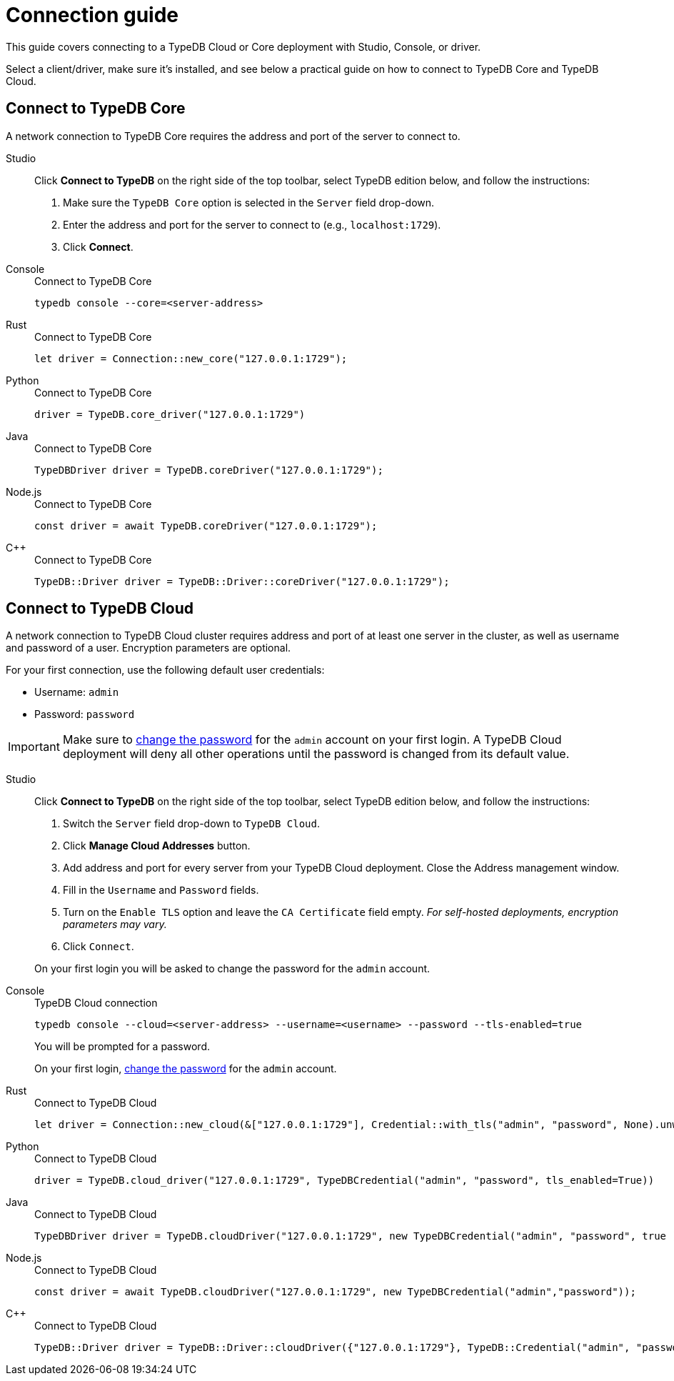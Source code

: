 = Connection guide
:tabs-sync-option:
:experimental:

This guide covers connecting to a TypeDB Cloud or Core deployment with Studio, Console, or driver.

////
TypeDB accepts connections via gRPC based
https://github.com/vaticle/typedb-protocol[TypeDB RPC protocol,window=_blank].
It is implemented by TypeDB drivers and TypeDB clients.

All released clients and drivers support connection to both TypeDB Cloud and TypeDB Core.
////

//To connect to TypeDB, you can use any TypeDB client or driver.
Select a client/driver, make sure it's installed,
and see below a practical guide on how to connect to TypeDB Core and TypeDB Cloud.

== Connect to TypeDB Core

A network connection to TypeDB Core requires the address and port of the server to connect to.

[tabs]
====
Studio::
+
--
Click btn:[Connect to TypeDB] on the right side of the top toolbar,
select TypeDB edition below, and follow the instructions:

. Make sure the `TypeDB Core` option is selected in the `Server` field drop-down.
. Enter the address and port for the server to connect to (e.g., `localhost:1729`).
. Click btn:[Connect].
--

Console::
+
--
.Connect to TypeDB Core
[,bash]
----
typedb console --core=<server-address>
----
--

Rust::
+
--
.Connect to TypeDB Core
[,rust]
----
let driver = Connection::new_core("127.0.0.1:1729");
----
--

Python::
+
--
.Connect to TypeDB Core
[,python]
----
driver = TypeDB.core_driver("127.0.0.1:1729")
----
--

Java::
+
--
.Connect to TypeDB Core
[,java]
----
TypeDBDriver driver = TypeDB.coreDriver("127.0.0.1:1729");
----
--

Node.js::
+
--
.Connect to TypeDB Core
[,js]
----
const driver = await TypeDB.coreDriver("127.0.0.1:1729");
----
--

C++::
+
--
.Connect to TypeDB Core
[,cpp]
----
TypeDB::Driver driver = TypeDB::Driver::coreDriver("127.0.0.1:1729");
----
--
====

== Connect to TypeDB Cloud

A network connection to TypeDB Cloud cluster requires address and port of at least one server in the cluster,
as well as username and password of a user.
Encryption parameters are optional.

For your first connection, use the following default user credentials:

* Username: `admin`
* Password: `password`

[IMPORTANT]
=====
Make sure to xref:typedb::managing/user-management.adoc#_first_login[change the password]
for the `admin` account on your first login.
A TypeDB Cloud deployment will deny all other operations until the password is changed from its default value.
=====

[tabs]
====
Studio::
+
--
Click btn:[Connect to TypeDB] on the right side of the top toolbar,
select TypeDB edition below, and follow the instructions:

. Switch the `Server` field drop-down to `TypeDB Cloud`.
. Click btn:[Manage Cloud Addresses] button.
. Add address and port for every server from your TypeDB Cloud deployment. Close the Address management window.
. Fill in the `Username` and `Password` fields.
. Turn on the `Enable TLS` option and leave the `CA Certificate` field empty.
_For self-hosted deployments, encryption parameters may vary._
. Click `Connect`.

On your first login you will be asked to change the password for the `admin` account.
--

Console::
+
--
.TypeDB Cloud connection
[,bash]
----
typedb console --cloud=<server-address> --username=<username> --password --tls-enabled=true
----

You will be prompted for a password.

On your first login,
xref:typedb::managing/user-management.adoc#_first_login[change the password] for the `admin` account.
--

Rust::
+
--
.Connect to TypeDB Cloud
[,rust]
----
let driver = Connection::new_cloud(&["127.0.0.1:1729"], Credential::with_tls("admin", "password", None).unwrap());
----
--

Python::
+
--
.Connect to TypeDB Cloud
[,python]
----
driver = TypeDB.cloud_driver("127.0.0.1:1729", TypeDBCredential("admin", "password", tls_enabled=True))
----
--

Java::
+
--
.Connect to TypeDB Cloud
[,java]
----
TypeDBDriver driver = TypeDB.cloudDriver("127.0.0.1:1729", new TypeDBCredential("admin", "password", true ));
----
--

Node.js::
+
--
.Connect to TypeDB Cloud
[,js]
----
const driver = await TypeDB.cloudDriver("127.0.0.1:1729", new TypeDBCredential("admin","password"));
----
--

C++::
+
--
.Connect to TypeDB Cloud
[,cpp]
----
TypeDB::Driver driver = TypeDB::Driver::cloudDriver({"127.0.0.1:1729"}, TypeDB::Credential("admin", "password", true));
----
--
====

